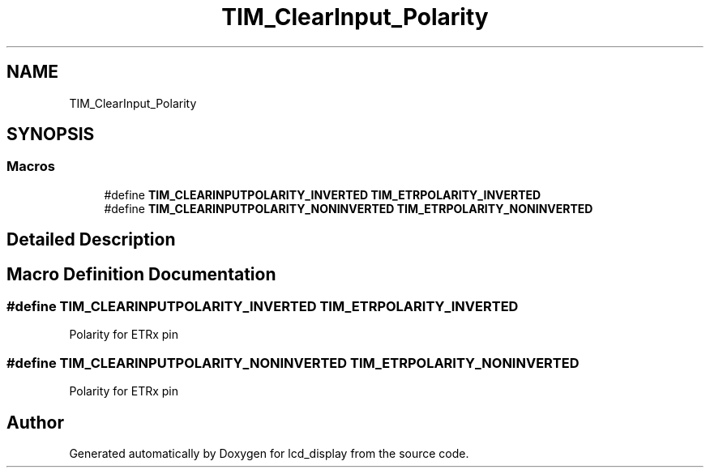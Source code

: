 .TH "TIM_ClearInput_Polarity" 3 "Thu Oct 29 2020" "lcd_display" \" -*- nroff -*-
.ad l
.nh
.SH NAME
TIM_ClearInput_Polarity
.SH SYNOPSIS
.br
.PP
.SS "Macros"

.in +1c
.ti -1c
.RI "#define \fBTIM_CLEARINPUTPOLARITY_INVERTED\fP   \fBTIM_ETRPOLARITY_INVERTED\fP"
.br
.ti -1c
.RI "#define \fBTIM_CLEARINPUTPOLARITY_NONINVERTED\fP   \fBTIM_ETRPOLARITY_NONINVERTED\fP"
.br
.in -1c
.SH "Detailed Description"
.PP 

.SH "Macro Definition Documentation"
.PP 
.SS "#define TIM_CLEARINPUTPOLARITY_INVERTED   \fBTIM_ETRPOLARITY_INVERTED\fP"
Polarity for ETRx pin 
.SS "#define TIM_CLEARINPUTPOLARITY_NONINVERTED   \fBTIM_ETRPOLARITY_NONINVERTED\fP"
Polarity for ETRx pin 
.SH "Author"
.PP 
Generated automatically by Doxygen for lcd_display from the source code\&.
